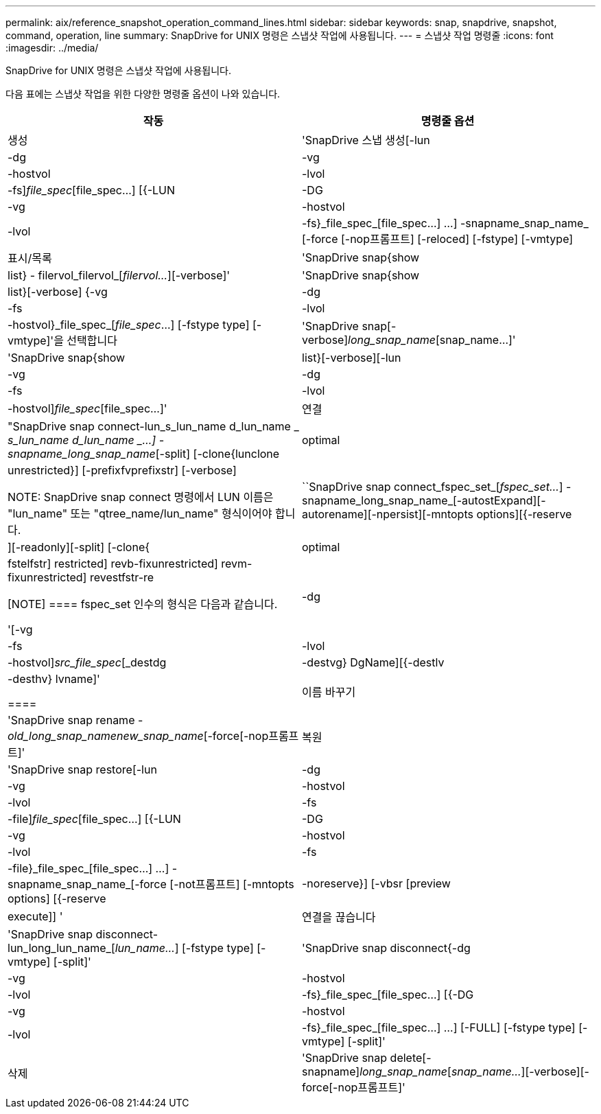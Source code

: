 ---
permalink: aix/reference_snapshot_operation_command_lines.html 
sidebar: sidebar 
keywords: snap, snapdrive, snapshot, command, operation, line 
summary: SnapDrive for UNIX 명령은 스냅샷 작업에 사용됩니다. 
---
= 스냅샷 작업 명령줄
:icons: font
:imagesdir: ../media/


[role="lead"]
SnapDrive for UNIX 명령은 스냅샷 작업에 사용됩니다.

다음 표에는 스냅샷 작업을 위한 다양한 명령줄 옵션이 나와 있습니다.

|===
| 작동 | 명령줄 옵션 


 a| 
생성
 a| 
'SnapDrive 스냅 생성[-lun|-dg|-vg|-hostvol|-lvol|-fs]_file_spec_[file_spec...] [{-LUN|-DG|-vg|-hostvol|-lvol|-fs}_file_spec_[file_spec...] ...] -snapname_snap_name_ [-force [-nop프롬프트] [-reloced] [-fstype] [-vmtype]



 a| 
표시/목록
 a| 
'SnapDrive snap{show|list} - filervol_filervol_[_filervol..._][-verbose]'



 a| 
'SnapDrive snap{show|list}[-verbose] {-vg|-dg|-fs|-lvol|-hostvol}_file_spec_[_file_spec_...] [-fstype type] [-vmtype]'을 선택합니다



 a| 
'SnapDrive snap[-verbose][-snapname]_long_snap_name_[snap_name...]'



 a| 
'SnapDrive snap{show|list}[-verbose][-lun|-vg|-dg|-fs|-lvol|-hostvol]_file_spec_[file_spec...]'



 a| 
연결
 a| 
"SnapDrive snap connect-lun_s_lun_name d_lun_name _ [[-lun]_s_lun_name d_lun_name _...] -snapname_long_snap_name_[-split] [-clone{lunclone|optimal|unrestricted}] [-prefixfvprefixstr] [-verbose]


NOTE: SnapDrive snap connect 명령에서 LUN 이름은 "lun_name" 또는 "qtree_name/lun_name" 형식이어야 합니다.



 a| 
``SnapDrive snap connect_fspec_set_[_fspec_set..._] -snapname_long_snap_name_[-autostExpand][-autorename][-npersist][-mntopts options][{-reserve|][-readonly][-split] [-clone{|optimal | fstelfstr] restricted] revb-fixunrestricted] revm-fixunrestricted] revestfstr-re

[NOTE]
====
fspec_set 인수의 형식은 다음과 같습니다.

'[-vg|-dg|-fs|-lvol|-hostvol]_src_file_spec_[_destdg|-destvg} DgName][{-destlv|-desthv} lvname]'

====


 a| 
이름 바꾸기
 a| 
'SnapDrive snap rename - [snapname]_old_long_snap_namenew_snap_name_[-force[-nop프롬프트]'



 a| 
복원
 a| 
'SnapDrive snap restore[-lun|-dg|-vg|-hostvol|-lvol|-fs|-file]_file_spec_[file_spec...] [{-LUN|-DG|-vg|-hostvol|-lvol|-fs|-file}_file_spec_[file_spec...] ...] -snapname_snap_name_[-force [-not프롬프트] [-mntopts options] [{-reserve |-noreserve}] [-vbsr [preview | execute]] '



 a| 
연결을 끊습니다
 a| 
'SnapDrive snap disconnect-lun_long_lun_name_[_lun_name..._] [-fstype type] [-vmtype] [-split]'



 a| 
'SnapDrive snap disconnect{-dg|-vg|-hostvol|-lvol|-fs}_file_spec_[file_spec...] [{-DG|-vg|-hostvol|-lvol|-fs}_file_spec_[file_spec...] ...] [-FULL] [-fstype type] [-vmtype] [-split]'



 a| 
삭제
 a| 
'SnapDrive snap delete[-snapname]_long_snap_name_[_snap_name..._][-verbose][-force[-nop프롬프트]'

|===
